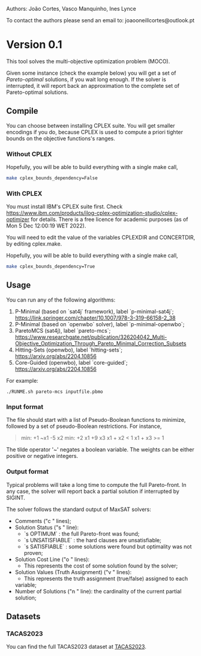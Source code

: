 Authors: João Cortes, Vasco Manquinho, Ines Lynce

To contact the authors please send an email to:  joaooneillcortes@outlook.pt
* Version 0.1
:properties:
:alpha:    [2023-01-13 Fri 10:13]
:end:
This tool solves the multi-objective optimization problem
(MOCO).

Given some instance (check the example below) you will get a set of
/Pareto-optimal/ solutions, if you wait long enough. If the solver is
interrupted, it will report back an approximation to the complete set
of Pareto-optimal solutions.
** Compile
:properties:
:alpha:    [2023-01-13 Fri 10:15]
:end:
You can choose between installing CPLEX suite. You will get smaller
encodings if you do, because CPLEX is used to compute a priori tighter
bounds on the objective functions's ranges.
*** Without CPLEX
:properties:
:alpha:    [2023-01-13 Fri 10:15]
:end:
Hopefully, you will be able to build everything with a single make call,
#+begin_src bash
make cplex_bounds_dependency=False
#+end_src
*** With CPLEX
:properties:
:alpha:    [2023-01-13 Fri 10:15]
:end:
You must install IBM's CPLEX suite first. Check
[[https://www.ibm.com/products/ilog-cplex-optimization-studio/cplex-optimizer]]
for details. There is a free licence for academic purposes (as of Mon
5 Dec 12:00:19 WET 2022).

You will need to edit the value of the variables CPLEXDIR and
CONCERTDIR, by editing cplex.make.

Hopefully, you will be able to build everything with a single make call,

#+begin_src bash
make cplex_bounds_dependency=True
#+end_src

** Usage
:properties:
:alpha:    [2023-01-13 Fri 10:16]
:end:

You can run any of the following algorithms:
1. P-Minimal (based on `sat4j` framework), label `p-minimal-sat4j`;
   [[https://link.springer.com/chapter/10.1007/978-3-319-66158-2_38]]
2. P-Minimal (based on `openwbo` solver), label `p-minimal-openwbo`;
3. ParetoMCS (sat4j), label `pareto-mcs`;
   [[https://www.researchgate.net/publication/326204042_Multi-Objective_Optimization_Through_Pareto_Minimal_Correction_Subsets]]
4. Hitting-Sets (openwbo), label `hitting-sets`;
   [[https://arxiv.org/abs/2204.10856]]
5. Core-Guided (openwbo), label `core-guided`;
   [[https://arxiv.org/abs/2204.10856]]

For example:
#+begin_src 
./RUNME.sh pareto-mcs inputfile.pbmo
#+end_src

*** Input format
:properties:
:alpha:    [2023-01-13 Fri 10:19]
:end:
The file should start with a list of Pseudo-Boolean functions to
minimize, followed by a set of pseudo-Boolean restrictions. For
instance,

#+begin_quote
min: +1 ~x1 -5 x2
min: +2 x1 +9 x3
x1 + x2 < 1
x1 + x3 >= 1
#+end_quote

The tilde operator '~' negates a boolean variable. The weights can be
either positive or negative integers.

*** Output format
:properties:
:alpha:    [2023-01-13 Fri 10:34]
:end:

Typical problems will take a long time to compute the full
Pareto-front. In any case, the solver will report back a partial
solution if interrupted by SIGINT.

The solver follows the standard output of MaxSAT solvers:

+ Comments ("c " lines);
+ Solution Status ("s " line):
 - `s OPTIMUM` : the full Pareto-front was found;
 - `s UNSATISFIABLE` : the hard clauses are unsatisfiable;
 - `s SATISFIABLE` : some solutions were found but optimality was not
   proven;
+ Solution Cost Line ("o " lines):
 - This represents the cost of some solution found by the solver;
+ Solution Values (Truth Assignment) ("v " lines):
 - This represents the truth assignment (true/false) assigned to each
 variable;
+ Number of Solutions ("n " line): the cardinality of the current
  partial solution;

** Datasets
:properties:
:alpha:    [2023-01-13 Fri 17:07]
:end:
*** TACAS2023
:properties:
:alpha:    [2023-01-13 Fri 17:15]
:end:
You can find the full TACAS2023 dataset at [[http://sat.inesc-id.pt/~jcortes/artifacts/TACAS2023][TACAS2023]].

